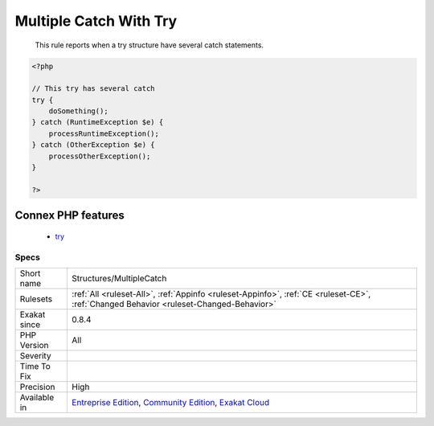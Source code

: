 .. _structures-multiplecatch:

.. _multiple-catch-with-try:

Multiple Catch With Try
+++++++++++++++++++++++

  This rule reports when a try structure have several catch statements.

.. code-block:: php
   
   <?php
   
   // This try has several catch
   try {
       doSomething();
   } catch (RuntimeException $e) {
       processRuntimeException();
   } catch (OtherException $e) {
       processOtherException();
   }
   
   ?>
Connex PHP features
-------------------

  + `try <https://php-dictionary.readthedocs.io/en/latest/dictionary/try.ini.html>`_


Specs
_____

+--------------+-----------------------------------------------------------------------------------------------------------------------------------------------------------------------------------------+
| Short name   | Structures/MultipleCatch                                                                                                                                                                |
+--------------+-----------------------------------------------------------------------------------------------------------------------------------------------------------------------------------------+
| Rulesets     | :ref:`All <ruleset-All>`, :ref:`Appinfo <ruleset-Appinfo>`, :ref:`CE <ruleset-CE>`, :ref:`Changed Behavior <ruleset-Changed-Behavior>`                                                  |
+--------------+-----------------------------------------------------------------------------------------------------------------------------------------------------------------------------------------+
| Exakat since | 0.8.4                                                                                                                                                                                   |
+--------------+-----------------------------------------------------------------------------------------------------------------------------------------------------------------------------------------+
| PHP Version  | All                                                                                                                                                                                     |
+--------------+-----------------------------------------------------------------------------------------------------------------------------------------------------------------------------------------+
| Severity     |                                                                                                                                                                                         |
+--------------+-----------------------------------------------------------------------------------------------------------------------------------------------------------------------------------------+
| Time To Fix  |                                                                                                                                                                                         |
+--------------+-----------------------------------------------------------------------------------------------------------------------------------------------------------------------------------------+
| Precision    | High                                                                                                                                                                                    |
+--------------+-----------------------------------------------------------------------------------------------------------------------------------------------------------------------------------------+
| Available in | `Entreprise Edition <https://www.exakat.io/entreprise-edition>`_, `Community Edition <https://www.exakat.io/community-edition>`_, `Exakat Cloud <https://www.exakat.io/exakat-cloud/>`_ |
+--------------+-----------------------------------------------------------------------------------------------------------------------------------------------------------------------------------------+


